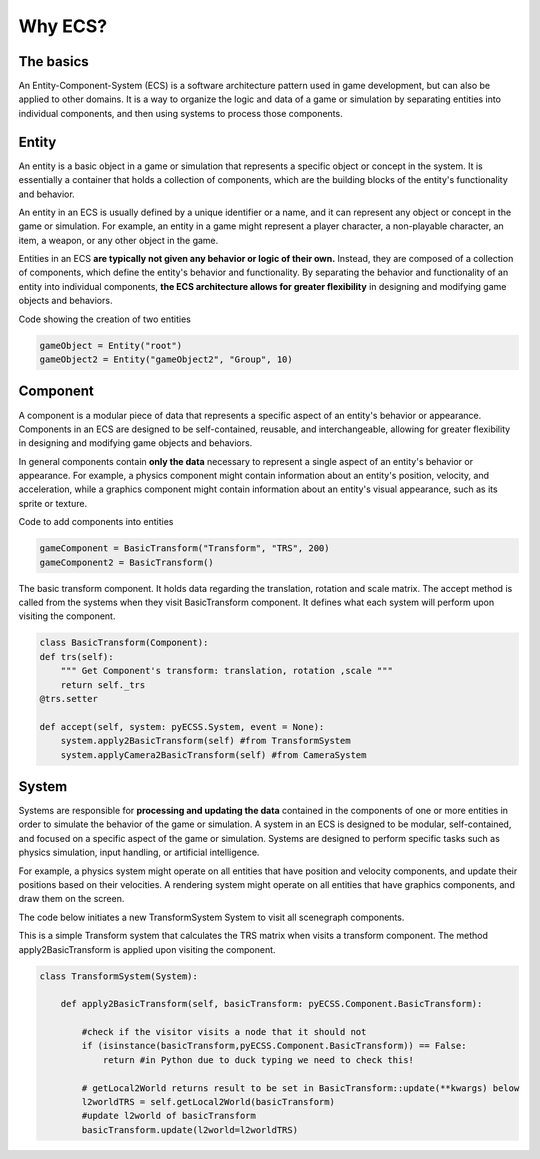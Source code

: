 Why ECS?
============

The basics
------------------------------
An Entity-Component-System (ECS) is a software architecture pattern used in game development, but can also be applied to other domains.
It is a way to organize the logic and data of a game or simulation by separating entities into individual components,
and then using systems to process those components.

Entity
------------------------------
An entity is a basic object in a game or simulation that represents a specific object or concept in the system.
It is essentially a container that holds a collection of components, which are the building blocks of the entity's
functionality and behavior.

An entity in an ECS is usually defined by a unique identifier or a name, and it can represent any object or concept in the game
or simulation. For example, an entity in a game might represent a player character, a non-playable character, an item, a weapon,
or any other object in the game.

Entities in an ECS **are typically not given any behavior or logic of their own.**
Instead, they are composed of a collection of components, which define the entity's behavior and functionality.
By separating the behavior and functionality of an entity into individual components, **the ECS architecture allows for greater
flexibility** in designing and modifying game objects and behaviors.

Code showing the creation of two entities

.. code-block:: python
    
    gameObject = Entity("root") 
    gameObject2 = Entity("gameObject2", "Group", 10)


Component
------------------------------
A component is a modular piece of data that represents a specific aspect of an entity's behavior or appearance.
Components in an ECS are designed to be self-contained, reusable, and interchangeable, allowing for greater flexibility
in designing and modifying game objects and behaviors.

In general components contain **only the data** necessary to represent a single aspect of an entity's behavior or appearance.
For example, a physics component might contain information about an entity's position, velocity, and acceleration,
while a graphics component might contain information about an entity's visual appearance, such as its sprite or texture.

Code to add components into entities

.. code-block:: python
    
    gameComponent = BasicTransform("Transform", "TRS", 200)
    gameComponent2 = BasicTransform()


The basic transform component. It holds data regarding the translation, rotation and scale matrix. The accept method is called from the
systems when they visit BasicTransform component. It defines what each system will perform upon visiting the component.

.. code-block:: python
    
    class BasicTransform(Component):
    def trs(self):
        """ Get Component's transform: translation, rotation ,scale """
        return self._trs
    @trs.setter

    def accept(self, system: pyECSS.System, event = None):
        system.apply2BasicTransform(self) #from TransformSystem
        system.applyCamera2BasicTransform(self) #from CameraSystem


System
------------------------------
Systems are responsible for **processing and updating the data** contained in the components of one or more entities in order
to simulate the behavior of the game or simulation. A system in an ECS is designed to be modular, self-contained, 
and focused on a specific aspect of the game or simulation. Systems are designed to perform specific tasks such as physics simulation, input handling, or artificial intelligence.

For example, a physics system might operate on all entities that have position and velocity components, and update their positions
based on their velocities. A rendering system might operate on all entities that have graphics components, and draw them on the screen.

The code below initiates a new TransformSystem System to visit all scenegraph components.

.. code-block:: python
        transUpdate = TransformSystem("transUpdate", "TransformSystem", "001")
        trans5.accept(transUpdate)

        class TransformSystem(System):


This is a simple Transform system that calculates the TRS matrix when visits a transform component. The method apply2BasicTransform
is applied upon visiting the component.

.. code-block:: python

    class TransformSystem(System):

        def apply2BasicTransform(self, basicTransform: pyECSS.Component.BasicTransform):

            #check if the visitor visits a node that it should not
            if (isinstance(basicTransform,pyECSS.Component.BasicTransform)) == False:
                return #in Python due to duck typing we need to check this!
        
            # getLocal2World returns result to be set in BasicTransform::update(**kwargs) below
            l2worldTRS = self.getLocal2World(basicTransform)
            #update l2world of basicTransform
            basicTransform.update(l2world=l2worldTRS) 
